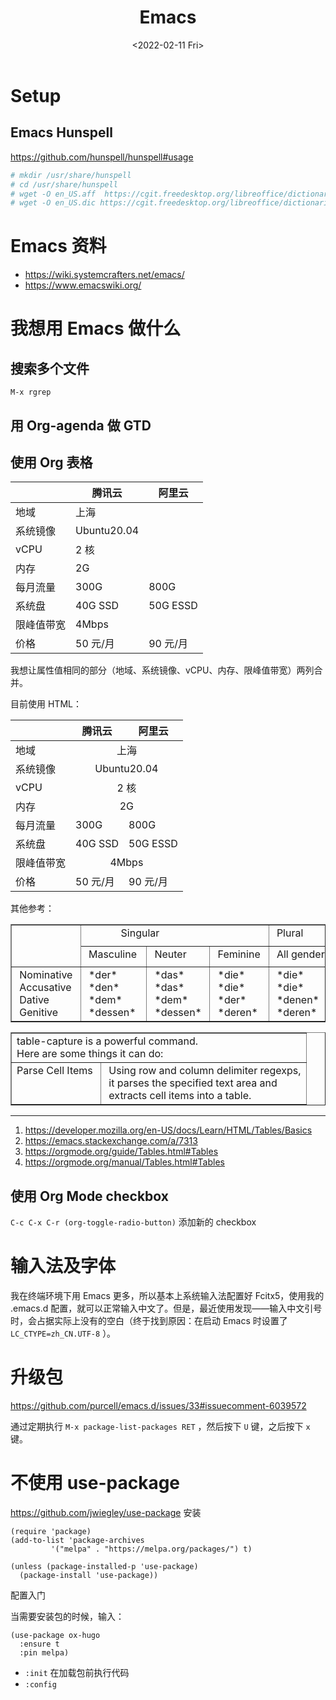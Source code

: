 #+TITLE: Emacs
#+DATE: <2022-02-11 Fri>
#+TAGS[]: 技术 Emacs

* Setup

** Emacs Hunspell

[[https://github.com/hunspell/hunspell#usage]]

#+BEGIN_SRC sh
# mkdir /usr/share/hunspell
# cd /usr/share/hunspell
# wget -O en_US.aff  https://cgit.freedesktop.org/libreoffice/dictionaries/plain/en/en_US.aff?id=a4473e06b56bfe35187e302754f6baaa8d75e54f
# wget -O en_US.dic https://cgit.freedesktop.org/libreoffice/dictionaries/plain/en/en_US.dic?id=a4473e06b56bfe35187e302754f6baaa8d75e54f
#+END_SRC

* Emacs 资料

- [[https://wiki.systemcrafters.net/emacs/]]
- [[https://www.emacswiki.org/]]

* 我想用 Emacs 做什么

** 搜索多个文件

=M-x rgrep=

** 用 Org-agenda 做 GTD

** 使用 Org 表格

|              | 腾讯云        | 阿里云     |
|--------------+---------------+------------|
| 地域         | 上海          |            |
| 系统镜像     | Ubuntu20.04   |            |
| vCPU         | 2 核          |            |
| 内存         | 2G            |            |
| 每月流量     | 300G          | 800G       |
| 系统盘       | 40G SSD       | 50G ESSD   |
| 限峰值带宽   | 4Mbps         |            |
| 价格         | 50 元/月      | 90 元/月   |

我想让属性值相同的部分（地域、系统镜像、vCPU、内存、限峰值带宽）两列合并。

目前使用 HTML：

#+BEGIN_EXPORT html
<table>
<thead>
<tr>
<th></th>
<th>腾讯云</th>
<th>阿里云</th>
</tr>
</thead>
<tbody>
<tr>
<td>地域</td>
<td colspan="2" align="center">上海</td>
</tr>
<tr>
<td>系统镜像</td>
<td colspan="2" align="center">Ubuntu20.04</td>
</tr>
<tr>
<td>vCPU</td>
<td colspan="2" align="center">2 核</td>
</tr>
<tr>
<td>内存</td>
<td colspan="2" align="center">2G</td>
</tr>
<tr>
<td>每月流量</td>
<td>300G</td>
<td>800G</td>
</tr>
<tr>
<td>系统盘</td>
<td>40G SSD</td>
<td>50G ESSD</td>
</tr>
<tr>
<td>限峰值带宽</td>
<td colspan="2" align="center">4Mbps</td>
</tr>
<tr>
<td>价格</td>
<td>50 元/月</td>
<td>90 元/月</td>
</tr>
</tbody>
</table>
#+END_EXPORT

其他参考：

#+BEGIN_EXPORT html
<!-- This HTML table template is generated by emacs/table.el -->
<table border="1">
  <tr>
    <td rowspan="2" align="left" valign="top">
      &nbsp;&nbsp;&nbsp;&nbsp;&nbsp;&nbsp;&nbsp;&nbsp;&nbsp;&nbsp;&nbsp;&nbsp;<br />
      &nbsp;&nbsp;&nbsp;&nbsp;&nbsp;&nbsp;&nbsp;&nbsp;&nbsp;&nbsp;&nbsp;&nbsp;<br />
      &nbsp;&nbsp;&nbsp;&nbsp;&nbsp;&nbsp;&nbsp;&nbsp;&nbsp;&nbsp;&nbsp;&nbsp;
    </td>
    <td colspan="3" align="left" valign="top">
      &nbsp;&nbsp;&nbsp;&nbsp;&nbsp;&nbsp;&nbsp;&nbsp;&nbsp;&nbsp;&nbsp;&nbsp;&nbsp;Singular&nbsp;&nbsp;&nbsp;&nbsp;&nbsp;&nbsp;&nbsp;&nbsp;&nbsp;&nbsp;&nbsp;&nbsp;
    </td>
    <td align="left" valign="top">
      &nbsp;Plural&nbsp;&nbsp;&nbsp;&nbsp;&nbsp;&nbsp;
    </td>
  </tr>
  <tr>
    <td align="left" valign="top">
      &nbsp;Masculine&nbsp;
    </td>
    <td align="left" valign="top">
      &nbsp;Neuter&nbsp;&nbsp;&nbsp;
    </td>
    <td align="left" valign="top">
      &nbsp;Feminine&nbsp;
    </td>
    <td align="left" valign="top">
      &nbsp;All&nbsp;genders&nbsp;
    </td>
  </tr>
  <tr>
    <td align="left" valign="top">
      &nbsp;Nominative&nbsp;<br />
      &nbsp;Accusative&nbsp;<br />
      &nbsp;Dative&nbsp;&nbsp;&nbsp;&nbsp;&nbsp;<br />
      &nbsp;Genitive&nbsp;&nbsp;&nbsp;
    </td>
    <td align="left" valign="top">
      &nbsp;*der*&nbsp;&nbsp;&nbsp;&nbsp;&nbsp;<br />
      &nbsp;*den*&nbsp;&nbsp;&nbsp;&nbsp;&nbsp;<br />
      &nbsp;*dem*&nbsp;&nbsp;&nbsp;&nbsp;&nbsp;<br />
      &nbsp;*dessen*&nbsp;&nbsp;
    </td>
    <td align="left" valign="top">
      &nbsp;*das*&nbsp;&nbsp;&nbsp;&nbsp;<br />
      &nbsp;*das*&nbsp;&nbsp;&nbsp;&nbsp;<br />
      &nbsp;*dem*&nbsp;&nbsp;&nbsp;&nbsp;<br />
      &nbsp;*dessen*&nbsp;
    </td>
    <td align="left" valign="top">
      &nbsp;*die*&nbsp;&nbsp;&nbsp;&nbsp;<br />
      &nbsp;*die*&nbsp;&nbsp;&nbsp;&nbsp;<br />
      &nbsp;*der*&nbsp;&nbsp;&nbsp;&nbsp;<br />
      &nbsp;*deren*&nbsp;&nbsp;
    </td>
    <td align="left" valign="top">
      &nbsp;*die*&nbsp;&nbsp;&nbsp;&nbsp;&nbsp;&nbsp;&nbsp;<br />
      &nbsp;*die*&nbsp;&nbsp;&nbsp;&nbsp;&nbsp;&nbsp;&nbsp;<br />
      &nbsp;*denen*&nbsp;&nbsp;&nbsp;&nbsp;&nbsp;<br />
      &nbsp;*deren*&nbsp;&nbsp;&nbsp;&nbsp;&nbsp;
    </td>
  </tr>
</table>

<!-- This HTML table template is generated by emacs/table.el -->
<table border="1">
  <tr>
    <td colspan="2" align="left" valign="top">table-capture&nbsp;is&nbsp;a&nbsp;powerful&nbsp;command.&nbsp;&nbsp;&nbsp;&nbsp;&nbsp;&nbsp;&nbsp;&nbsp;&nbsp;&nbsp;&nbsp;&nbsp;&nbsp;&nbsp;&nbsp;&nbsp;&nbsp;&nbsp;&nbsp;&nbsp;&nbsp;&nbsp;<br />Here&nbsp;are&nbsp;some&nbsp;things&nbsp;it&nbsp;can&nbsp;do:&nbsp;&nbsp;&nbsp;&nbsp;&nbsp;&nbsp;&nbsp;&nbsp;&nbsp;&nbsp;&nbsp;&nbsp;&nbsp;&nbsp;&nbsp;&nbsp;&nbsp;&nbsp;&nbsp;&nbsp;&nbsp;&nbsp;&nbsp;&nbsp;&nbsp;&nbsp;&nbsp;
    </td>
  </tr>
  <tr>
    <td align="left" valign="top">
      Parse&nbsp;Cell&nbsp;Items&nbsp;<br />
      &nbsp;&nbsp;&nbsp;&nbsp;&nbsp;&nbsp;&nbsp;&nbsp;&nbsp;&nbsp;&nbsp;&nbsp;&nbsp;&nbsp;&nbsp;&nbsp;&nbsp;<br />
      &nbsp;&nbsp;&nbsp;&nbsp;&nbsp;&nbsp;&nbsp;&nbsp;&nbsp;&nbsp;&nbsp;&nbsp;&nbsp;&nbsp;&nbsp;&nbsp;&nbsp;
    </td>
    <td align="left" valign="top">
      &nbsp;Using&nbsp;row&nbsp;and&nbsp;column&nbsp;delimiter&nbsp;regexps,<br />
      &nbsp;it&nbsp;parses&nbsp;the&nbsp;specified&nbsp;text&nbsp;area&nbsp;and&nbsp;&nbsp;<br />
      &nbsp;extracts&nbsp;cell&nbsp;items&nbsp;into&nbsp;a&nbsp;table.&nbsp;&nbsp;&nbsp;&nbsp;&nbsp;&nbsp;
    </td>
  </tr>
</table>
#+END_EXPORT

--------------

1. [[https://developer.mozilla.org/en-US/docs/Learn/HTML/Tables/Basics]]
2. [[https://emacs.stackexchange.com/a/7313]]
3. [[https://orgmode.org/guide/Tables.html#Tables]]
4. [[https://orgmode.org/manual/Tables.html#Tables]]

** 使用 Org Mode checkbox

=C-c C-x C-r (org-toggle-radio-button)= 添加新的 checkbox

* 输入法及字体

我在终端环境下用 Emacs 更多，所以基本上系统输入法配置好 Fcitx5，使用我的
.emacs.d
配置，就可以正常输入中文了。但是，最近使用发现------输入中文引号时，会占据实际上没有的空白（终于找到原因：在启动
Emacs 时设置了 =LC_CTYPE=zh_CN.UTF-8= ）。

* 升级包

[[https://github.com/purcell/emacs.d/issues/33#issuecomment-6039572]]

通过定期执行 =M-x package-list-packages RET= ，然后按下 =U= 键，之后按下
=x= 键。

* 不使用 use-package

[[https://github.com/jwiegley/use-package]] 安装

#+BEGIN_EXAMPLE
    (require 'package)
    (add-to-list 'package-archives
             '("melpa" . "https://melpa.org/packages/") t)

    (unless (package-installed-p 'use-package)
      (package-install 'use-package))
#+END_EXAMPLE

配置入门

当需要安装包的时候，输入：

#+BEGIN_EXAMPLE
    (use-package ox-hugo
      :ensure t
      :pin melpa)
#+END_EXAMPLE

-  =:init= 在加载包前执行代码
-  =:config=
